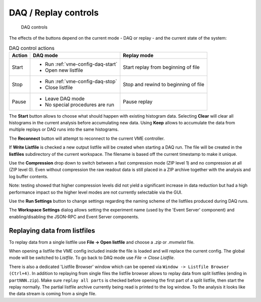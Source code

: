 .. index:: DAQ Controls, DAQ, Replay

==================================================
DAQ / Replay controls
==================================================

.. figure:: images/intro_daq_control.png

    DAQ controls


The effects of the buttons depend on the current mode - DAQ or replay - and the
current state of the system:

.. table:: DAQ control actions
    :name: table-daq-control-actions

    +--------------+-----------------------------------+----------------------------------------+
    | Action       | DAQ mode                          | Replay mode                            |
    +==============+===================================+========================================+
    | Start        | * Run :ref:`vme-config-daq-start` | Start replay from beginning of file    |
    |              | * Open new listfile               |                                        |
    +--------------+-----------------------------------+----------------------------------------+
    | Stop         | * Run :ref:`vme-config-daq-stop`  | Stop and rewind to beginning of file   |
    |              | * Close listfile                  |                                        |
    +--------------+-----------------------------------+----------------------------------------+
    | Pause        | * Leave DAQ mode                  | Pause replay                           |
    |              | * No special procedures are run   |                                        |
    +--------------+-----------------------------------+----------------------------------------+

The **Start** button allows to choose what should happen with existing histogram
data. Selecting **Clear** will clear all histograms in the current analysis
before accumulating new data. Using **Keep** allows to accumulate the data from
multiple replays or DAQ runs into the same histograms.

The **Reconnect** button will attempt to reconnect to the current VME controller.

If **Write Listfile** is checked a new output listfile will be created when
starting a DAQ run. The file will be created in the **listfiles** subdirectory of
the current workspace. The filename is based off the current timestamp to make
it unique.

Use the **Compression** drop down to switch between a fast compression mode (ZIP
level 1) and no compression at all (ZIP level 0). Even without compression the
raw readout data is still placed in a ZIP archive together with the analysis
and log buffer contents.

Note: testing showed that higher compression levels did not yield a significant
increase in data reduction but had a high performance impact so the higher
level modes are not currently selectable via the GUI.

Use the **Run Settings** button to change settings regarding the naming scheme of
the listfiles produced during DAQ runs.

The **Workspace Settings** dialog allows setting the experiment name (used by the
'Event Server' component) and enabling/disabling the JSON-RPC and Event Server
components.

Replaying data from listfiles
-----------------------------

To replay data from a single listfile use **File -> Open listfile** and choose a *.zip*
or *.mvmelst* file.

When opening a listfile the VME config included inside the file is loaded and
will replace the current config. The global mode will be switched to
*Listfile*. To go back to DAQ mode use *File -> Close Listfile*.

There is also a dedicated 'Listfile Browser' window which can be opened via
``Window -> Listfile Browser (Ctrl+4)``. In addition to replaying from single
files the listfile browser allows to replay data from split listfiles (ending in
``partNNN.zip``). Make sure ``replay all parts`` is checked before opening the
first part of a split listfile, then start the replay normally. The partial
listfile archive currently being read is printed to the log window. To the
analysis it looks like the data stream is coming from a single file.
